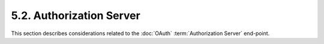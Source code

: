 5.2.  Authorization Server
------------------------------------

This section describes considerations related to the :doc:`OAuth` 
:term:`Authorization Server` end-point.

